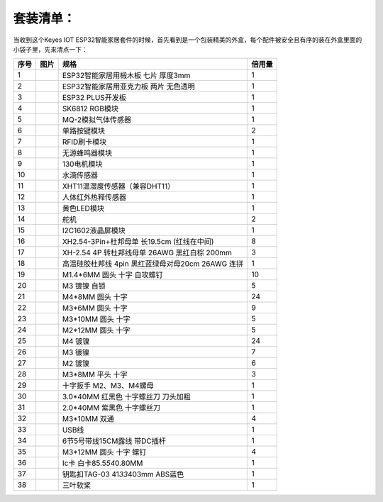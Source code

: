 .. _套装清单：:

套装清单：
==========

当收到这个Keyes IOT
ESP32智能家居套件的时候，首先看到是一个包装精美的外盒，每个配件被安全且有序的装在外盒里面的小袋子里，先来清点一下：

.. container:: table-wrapper

   ==== ========= ================================================= ======
   序号 图片      规格                                              倍用量
   ==== ========= ================================================= ======
   1    |image1|  ESP32智能家居用椴木板 七片 厚度3mm                1
   2    |image2|  ESP32智能家居用亚克力板 两片 无色透明             1
   3    |image3|  ESP32 PLUS开发板                                  1
   4    |image4|  SK6812 RGB模块                                    1
   5    |image5|  MQ-2模拟气体传感器                                1
   6    |image6|  单路按键模块                                      2
   7    |image7|  RFID刷卡模块                                      1
   8    |image8|  无源蜂鸣器模块                                    1
   9    |image9|  130电机模块                                       1
   10   |image10| 水滴传感器                                        1
   11   |image11| XHT11温湿度传感器（兼容DHT11）                    1
   12   |image12| 人体红外热释传感器                                1
   13   |image13| 黄色LED模块                                       1
   14   |image14| 舵机                                              2
   15   |image15| I2C1602液晶屏模块                                 1
   16   |image16| XH2.54-3Pin+杜邦母单 长19.5cm (红线在中间)        8
   17   |image17| XH-2.54 4P 转杜邦线母单 26AWG 黑红白棕 200mm      3
   18   |image18| 高温硅胶杜邦线 4pin 黑红蓝绿母对母20cm 26AWG 连拼 1
   19   |image19| M1.4*6MM 圆头 十字 自攻螺钉                       10
   20   |image20| M3 镀镍 自锁                                      5
   21   |image21| M4*8MM 圆头 十字                                  24
   22   |image22| M3*6MM 圆头 十字                                  9
   23   |image23| M3*10MM 圆头 十字                                 5
   24   |image24| M2*12MM 圆头 十字                                 5
   25   |image25| M4 镀镍                                           24
   26   |image26| M3 镀镍                                           7
   27   |image27| M2 镀镍                                           6
   28   |image28| M3*8MM 平头 十字                                  3
   29   |image29| 十字扳手 M2、M3、M4螺母                           1
   30   |image30| 3.0*40MM 红黑色 十字螺丝刀 刀头加粗               1
   31   |image31| 2.0*40MM 紫黑色 十字螺丝刀                        1
   32   |image32| M3*10MM 双通                                      4
   33   |image33| USB线                                             1
   34   |image34| 6节5号带线15CM露线 带DC插杆                       1
   35   |image35| M3*12MM 圆头 十字 螺钉                            4
   36   |image36| Ic卡 白卡85.5\ *54*\ 0.80MM                       1
   37   |image37| 钥匙扣TAG-03 41\ *33*\ 403mm ABS蓝色              1
   38   |image38| 三叶软桨                                          1
   ==== ========= ================================================= ======

.. |image1| image:: media/1ff9ca42ff21dff762e29dbb93e21b4e.jpeg
.. |image2| image:: media/02450e07c996853fbad4d180a4bb9c02.jpeg
.. |image3| image:: media/db0239ad87202a5a7d5194c5631d07d6.jpeg
.. |image4| image:: media/2f7bd7f3e7c303e7532de6a5527f839a.png
.. |image5| image:: media/d36003a6ef55accaea6b723405a47e1e.png
.. |image6| image:: media/4e57aa302e31fdd3bd6e1233cf4d6e88.png
.. |image7| image:: media/ea54983745d2eebd53d041185c28e73b.png
.. |image8| image:: media/aa2dc52cf306b6a272f74eaa50d612a3.png
.. |image9| image:: media/dccd9346e1e4863cdbaf64ddb957379a.png
.. |image10| image:: media/9e8793031725d4816a934607009288db.png
.. |image11| image:: media/2d013e7634507fa3570235454abcd3fc.png
.. |image12| image:: media/239131563f68fbf379e97d8384cf2d9b.png
.. |image13| image:: media/539cdc7373aa76311c420b60818e33b3.png
.. |image14| image:: media/c79fddd8b3087d769353158024c4ad3d.png
.. |image15| image:: media/a1b17ed711e846bbf71c05769c2f2fa3.png
.. |image16| image:: media/c59ae888dc6d71e8f6e0975629a88dd4.png
.. |image17| image:: media/9a16ac3df731a5ec4d99285136939d92.png
.. |image18| image:: media/90c270d9a66fdebe7e48c4b981848701.png
.. |image19| image:: media/c690465863f69298b19827cde5128f79.png
.. |image20| image:: media/0f61ce9e2292fa53d139281fc71092bf.png
.. |image21| image:: media/633c03364383bf7f7eeca4d74a4eaada.png
.. |image22| image:: media/d78ccac9728d58903e3561704acbe6dc.png
.. |image23| image:: media/623cdfd90b07f470c17d0c5998bd46af.png
.. |image24| image:: media/ce5c5be85f502c898dd9252a17e9d9fe.png
.. |image25| image:: media/7ee440258b612c64f900de1f0f8a710d.png
.. |image26| image:: media/a0b10f6e28fb19934e1fa34180ba9c4c.png
.. |image27| image:: media/edd71615a0c4b0375d559814b5d3ad6d.png
.. |image28| image:: media/1faf1767891020e7c190d81f25279eed.png
.. |image29| image:: media/e8e1c04d2c03b995842b0bd92e2fdf72.jpeg
.. |image30| image:: media/f353b46e6c2c0597c3268d5aa137fd99.png
.. |image31| image:: media/aa12dd0fe16e3f122e1822f671b3c0c7.png
.. |image32| image:: media/aff257d4c8f9d1bee8dbacc9b8aca0f0.png
.. |image33| image:: media/50618f1d7d84d46dc4733e1df96f2c74.png
.. |image34| image:: media/8ef88abb35e6b91d4a801552576eba6d.png
.. |image35| image:: media/9dc3f434f4f5ddc84c01f956b1e75527.png
.. |image36| image:: media/2915b3c9efcf551c876bea6d123db870.png
.. |image37| image:: media/51b4fe77cf2a9c1f4cef27f99f220f78.png
.. |image38| image:: media/16f725d5da5b576a79e9299717d811d7.png
